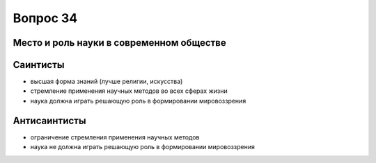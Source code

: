 =========
Вопрос 34
=========

Место и роль науки в современном обществе
=========================================

Саинтисты
=========

- высшая форма знаний (лучше религии, искусства)
- стремление применения научных методов во всех сферах жизни
- наука должна играть решающую роль в формировании мировоззрения

Антисаинтисты
=============

- ограничение стремления применения научных методов
- наука не должна играть решающую роль в формировании мировоззрения
